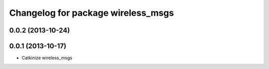 ^^^^^^^^^^^^^^^^^^^^^^^^^^^^^^^^^^^
Changelog for package wireless_msgs
^^^^^^^^^^^^^^^^^^^^^^^^^^^^^^^^^^^

0.0.2 (2013-10-24)
------------------

0.0.1 (2013-10-17)
------------------
* Catkinize wireless_msgs
